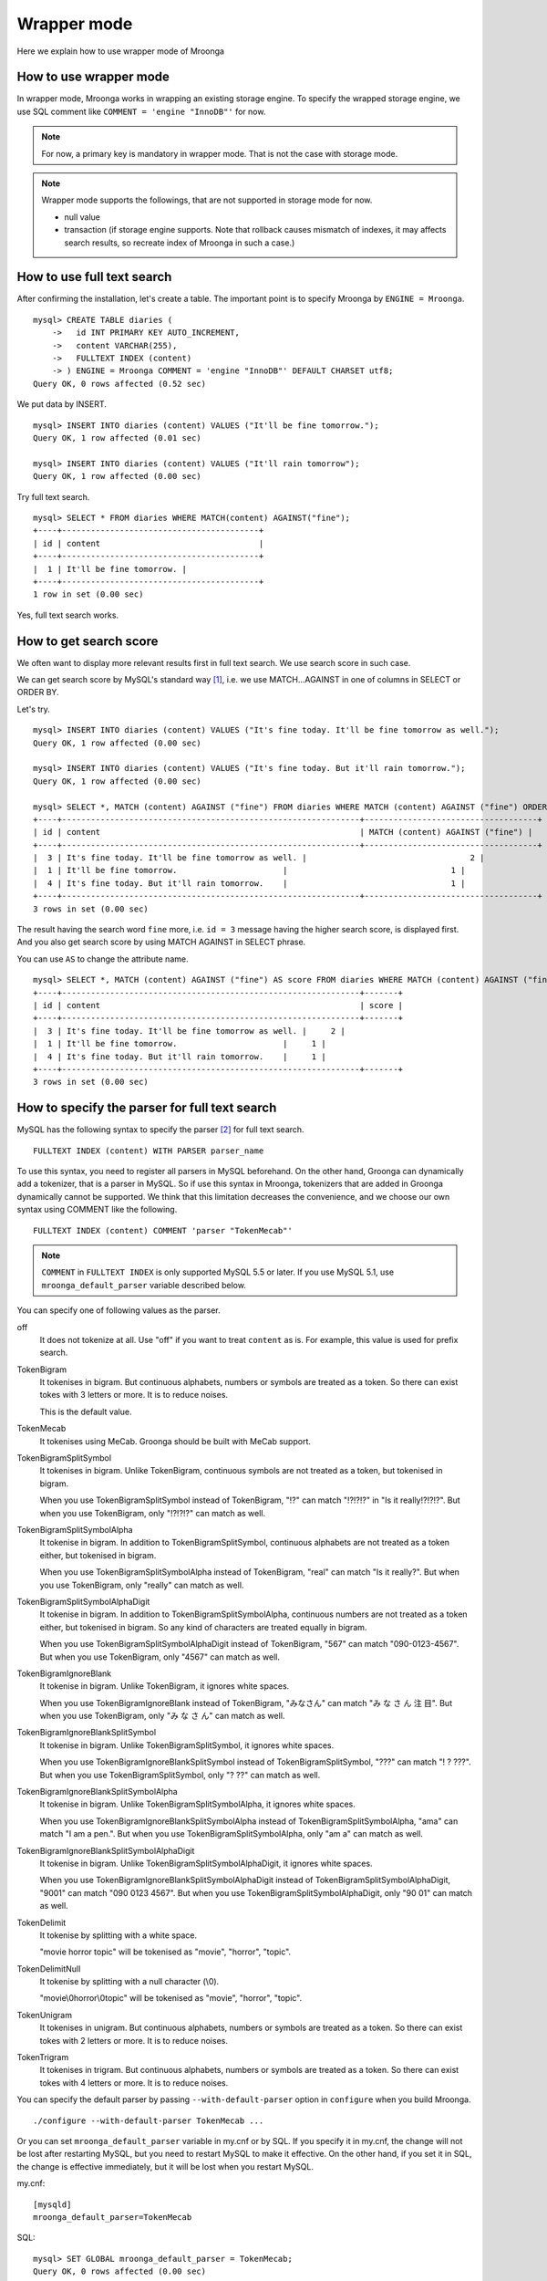 .. highlightlang:: none

Wrapper mode
============

Here we explain how to use wrapper mode of Mroonga

How to use wrapper mode
-----------------------

In wrapper mode, Mroonga works in wrapping an existing storage engine. To specify the wrapped storage engine, we use SQL comment like ``COMMENT = 'engine "InnoDB"'`` for now.

.. note::

   For now, a primary key is mandatory in wrapper mode. That is not the case with storage mode.

.. note::

   Wrapper mode supports the followings, that are not supported in storage mode for now.
   
   * null value
   * transaction (if storage engine supports. Note that rollback causes mismatch of indexes, it may affects search results, so recreate index of Mroonga in such a case.)

How to use full text search
---------------------------

After confirming the installation, let's create a table. The important point is to specify Mroonga by ``ENGINE = Mroonga``. ::

  mysql> CREATE TABLE diaries (
      ->   id INT PRIMARY KEY AUTO_INCREMENT,
      ->   content VARCHAR(255),
      ->   FULLTEXT INDEX (content)
      -> ) ENGINE = Mroonga COMMENT = 'engine "InnoDB"' DEFAULT CHARSET utf8;
  Query OK, 0 rows affected (0.52 sec)

We put data by INSERT. ::

  mysql> INSERT INTO diaries (content) VALUES ("It'll be fine tomorrow.");
  Query OK, 1 row affected (0.01 sec)

  mysql> INSERT INTO diaries (content) VALUES ("It'll rain tomorrow");
  Query OK, 1 row affected (0.00 sec)

Try full text search. ::

  mysql> SELECT * FROM diaries WHERE MATCH(content) AGAINST("fine");
  +----+-----------------------------------------+
  | id | content                                 |
  +----+-----------------------------------------+
  |  1 | It'll be fine tomorrow. |
  +----+-----------------------------------------+
  1 row in set (0.00 sec)

Yes, full text search works.

How to get search score
-----------------------

We often want to display more relevant results first in full text search. We use search score in such case.

We can get search score by MySQL's standard way [#score]_, i.e. we use MATCH...AGAINST in one of columns in SELECT or ORDER BY.

Let's try. ::

  mysql> INSERT INTO diaries (content) VALUES ("It's fine today. It'll be fine tomorrow as well.");
  Query OK, 1 row affected (0.00 sec)

  mysql> INSERT INTO diaries (content) VALUES ("It's fine today. But it'll rain tomorrow.");
  Query OK, 1 row affected (0.00 sec)

  mysql> SELECT *, MATCH (content) AGAINST ("fine") FROM diaries WHERE MATCH (content) AGAINST ("fine") ORDER BY MATCH (content) AGAINST ("fine") DESC;
  +----+--------------------------------------------------------------+------------------------------------+
  | id | content                                                      | MATCH (content) AGAINST ("fine") |
  +----+--------------------------------------------------------------+------------------------------------+
  |  3 | It's fine today. It'll be fine tomorrow as well. |                                  2 |
  |  1 | It'll be fine tomorrow.                      |                                  1 |
  |  4 | It's fine today. But it'll rain tomorrow.    |                                  1 |
  +----+--------------------------------------------------------------+------------------------------------+
  3 rows in set (0.00 sec)

The result having the search word ``fine`` more, i.e. ``id = 3`` message having the higher search score, is displayed first. And you also get search score by using MATCH AGAINST in SELECT phrase.

You can use ``AS`` to change the attribute name. ::

  mysql> SELECT *, MATCH (content) AGAINST ("fine") AS score FROM diaries WHERE MATCH (content) AGAINST ("fine") ORDER BY MATCH (content) AGAINST ("fine") DESC;
  +----+--------------------------------------------------------------+-------+
  | id | content                                                      | score |
  +----+--------------------------------------------------------------+-------+
  |  3 | It's fine today. It'll be fine tomorrow as well. |     2 |
  |  1 | It'll be fine tomorrow.                      |     1 |
  |  4 | It's fine today. But it'll rain tomorrow.    |     1 |
  +----+--------------------------------------------------------------+-------+
  3 rows in set (0.00 sec)

How to specify the parser for full text search
----------------------------------------------

MySQL has the following syntax to specify the parser [#parser]_ for full text search. ::

  FULLTEXT INDEX (content) WITH PARSER parser_name

To use this syntax, you need to register all parsers in MySQL beforehand. On the other hand, Groonga can dynamically add a tokenizer, that is a parser in MySQL. So if use this syntax in Mroonga, tokenizers that are added in Groonga dynamically cannot be supported. We think that this limitation decreases the convenience, and we choose our own syntax using COMMENT like the following. ::

  FULLTEXT INDEX (content) COMMENT 'parser "TokenMecab"'

.. note::

   ``COMMENT`` in ``FULLTEXT INDEX`` is only supported MySQL 5.5 or later. If you use MySQL 5.1, use ``mroonga_default_parser`` variable described below.

You can specify one of following values as the parser.

off
  It does not tokenize at all. Use "off" if you want to treat ``content`` as is. For example, this value is used for prefix search.

TokenBigram
  It tokenises in bigram. But continuous alphabets, numbers or symbols are treated as a token. So there can exist tokes with 3 letters or more. It is to reduce noises.

  This is the default value.

TokenMecab
  It tokenises using MeCab. Groonga should be built with MeCab support.

TokenBigramSplitSymbol
  It tokenises in bigram. Unlike TokenBigram, continuous symbols are not treated as a token, but tokenised in bigram.

  When you use TokenBigramSplitSymbol instead of TokenBigram, "!?" can match "!?!?!?" in "Is it really!?!?!?". But when you use TokenBigram, only "!?!?!?" can match as well.

TokenBigramSplitSymbolAlpha
  It tokenise in bigram. In addition to TokenBigramSplitSymbol, continuous alphabets are not treated as a token either, but tokenised in bigram.

  When you use TokenBigramSplitSymbolAlpha instead of TokenBigram, "real" can match "Is it really?". But when you use TokenBigram, only "really" can match as well.

TokenBigramSplitSymbolAlphaDigit
  It tokenise in bigram. In addition to TokenBigramSplitSymbolAlpha, continuous numbers are not treated as a token either, but tokenised in bigram. So any kind of characters are treated equally in bigram.

  When you use TokenBigramSplitSymbolAlphaDigit instead of TokenBigram, "567" can match "090-0123-4567". But when you use TokenBigram, only "4567" can match as well.

TokenBigramIgnoreBlank
  It tokenise in bigram. Unlike TokenBigram, it ignores white spaces.

  When you use TokenBigramIgnoreBlank instead of TokenBigram, "みなさん" can match "み な さ ん 注 目". But when you use TokenBigram, only "み な さ ん" can match as well.

TokenBigramIgnoreBlankSplitSymbol
  It tokenise in bigram. Unlike TokenBigramSplitSymbol, it ignores white spaces.

  When you use TokenBigramIgnoreBlankSplitSymbol instead of TokenBigramSplitSymbol, "???" can match "! ? ???". But when you use TokenBigramSplitSymbol, only "? ??" can match as well.

TokenBigramIgnoreBlankSplitSymbolAlpha
  It tokenise in bigram. Unlike TokenBigramSplitSymbolAlpha, it ignores white spaces.

  When you use TokenBigramIgnoreBlankSplitSymbolAlpha instead of TokenBigramSplitSymbolAlpha, "ama" can match "I am a pen.". But when you use TokenBigramSplitSymbolAlpha, only "am a" can match as well.

TokenBigramIgnoreBlankSplitSymbolAlphaDigit
  It tokenise in bigram. Unlike TokenBigramSplitSymbolAlphaDigit, it ignores white spaces.

  When you use TokenBigramIgnoreBlankSplitSymbolAlphaDigit instead of TokenBigramSplitSymbolAlphaDigit, "9001" can match "090 0123 4567". But when you use TokenBigramSplitSymbolAlphaDigit, only "90 01" can match as well.

TokenDelimit
  It tokenise by splitting with a white space.

  "movie horror topic" will be tokenised as "movie", "horror", "topic".

TokenDelimitNull
  It tokenise by splitting with a null character (\\0).

  "movie\\0horror\\0topic" will be tokenised as "movie", "horror", "topic".

TokenUnigram
  It tokenises in unigram. But continuous alphabets, numbers or symbols are treated as a token. So there can exist tokes with 2 letters or more. It is to reduce noises.

TokenTrigram
  It tokenises in trigram. But continuous alphabets, numbers or symbols are treated as a token. So there can exist tokes with 4 letters or more. It is to reduce noises.

You can specify the default parser by passing ``--with-default-parser`` option in ``configure`` when you build Mroonga. ::

  ./configure --with-default-parser TokenMecab ...

Or you can set ``mroonga_default_parser`` variable in my.cnf or by SQL. If you specify it in my.cnf, the change will not be lost after restarting MySQL, but you need to restart MySQL to make it effective. On the other hand, if you set it in SQL, the change is effective immediately, but it will be lost when you restart MySQL.

my.cnf::

  [mysqld]
  mroonga_default_parser=TokenMecab

SQL::

  mysql> SET GLOBAL mroonga_default_parser = TokenMecab;
  Query OK, 0 rows affected (0.00 sec)

How to specify the normalizer
-----------------------------

Mroonga uses normalizer corresponding to the encoding of document.
It is used when tokenizing text and storing table key.

It is used ``NormalizerMySQLGeneralCI`` normalizer when the encoding is ``utf8_general_ci`` or ``utf8mb4_gener
al_ci``.

It is used ``NormalizerMySQLUnicodeCI`` normalizer when the encoding is ``utf8_unicode_ci`` or ``utf8mb4_unico
de_ci``.

It isn't used normalizer when the encoding is ``utf8_bin``.

Here is an example that uses ``NormalizerMySQLUnicodeCI`` normalizer by specifying ``utf8_unicode_ci``.::

  mysql> SET NAMES utf8;
  Query OK, 0 rows affected (0.00 sec)

  mysql> CREATE TABLE diaries (
      ->   day DATE PRIMARY KEY,
      ->   content VARCHAR(64) NOT NULL,
      ->   FULLTEXT INDEX (content)
      -> ) Engine=Mroonga DEFAULT CHARSET=utf8 COLLATE=utf8_unicode_ci;
  Query OK, 0 rows affected (0.18 sec)

  mysql> INSERT INTO diaries VALUES ("2013-04-23", "ブラックコーヒーを飲んだ。");
  Query OK, 1 row affected (0.00 sec)

  mysql> SELECT * FROM diaries
      ->        WHERE MATCH (content) AGAINST ("+ふらつく" IN BOOLEAN MODE);
  +------------+-----------------------------------------+
  | day        | content                                 |
  +------------+-----------------------------------------+
  | 2013-04-23 | ブラックコーヒーを飲んだ。 |
  +------------+-----------------------------------------+
  1 row in set (0.00 sec)

  mysql> SELECT * FROM diaries
      ->        WHERE MATCH (content) AGAINST ("+ﾌﾞﾗｯｸ" IN BOOLEAN MODE);
  +------------+-----------------------------------------+
  | day        | content                                 |
  +------------+-----------------------------------------+
  | 2013-04-23 | ブラックコーヒーを飲んだ。 |
  +------------+-----------------------------------------+
  1 row in set (0.00 sec)

Mroonga has the following syntax to specify Groonga's normalizer::

  FULLTEXT INDEX (content) COMMENT 'normalizer "NormalizerAuto"'

See `Groonga's document <http://groonga.org/docs/reference/normalizers.html>`_ document about Groonga's normalizer.

Here is an example that uses ``NormalizerAuto`` normalizer::

  mysql> SET NAMES utf8;
  Query OK, 0 rows affected (0.00 sec)

  mysql> CREATE TABLE diaries (
      ->   day DATE PRIMARY KEY,
      ->   content VARCHAR(64) NOT NULL,
      ->   FULLTEXT INDEX (content) COMMENT 'normalizer "NormalizerAuto"'
      -> ) Engine=Mroonga DEFAULT CHARSET=utf8 COLLATE=utf8_unicode_ci;
  Query OK, 0 rows affected (0.19 sec)

  mysql> INSERT INTO diaries VALUES ("2013-04-23", "ブラックコーヒーを飲んだ。");
  Query OK, 1 row affected (0.00 sec)

  mysql> SELECT * FROM diaries
      ->        WHERE MATCH (content) AGAINST ("+ふらつく" IN BOOLEAN MODE);
  Empty set (0.00 sec)

  mysql> SELECT * FROM diaries
      ->        WHERE MATCH (content) AGAINST ("+ﾌﾞﾗｯｸ" IN BOOLEAN MODE);
  +------------+-----------------------------------------+
  | day        | content                                 |
  +------------+-----------------------------------------+
  | 2013-04-23 | ブラックコーヒーを飲んだ。 |
  +------------+-----------------------------------------+
  1 row in set (0.00 sec)

How to get snippet (Keyword in context)
---------------------------------------

Mroonga provides functionality to get keyword in context.
It is implemented as 'mroonga_snippet' UDF.

See :doc:`/reference/udf/mroonga_snippet` about details.

Logging
-------

Mroonga outputs the logs by default.

Log files are located in MySQL's data directory with the filename  ``groonga.log``.

Here is the example of the log. ::

  2010-10-07 17:32:39.209379|n|b1858f80|mroonga 1.10 started.
  2010-10-07 17:32:44.934048|d|46953940|hash get not found (key=test)
  2010-10-07 17:32:44.936113|d|46953940|hash put (key=test)

The default log level is NOTICE, i.e. we have important information only and we don't have debug information etc.).

You can get the log level by ``mroonga_log_level`` system variable, that is a global variable. You can also modify it dynamically by using SET phrase. ::

  mysql> SHOW VARIABLES LIKE 'mroonga_log_level';
  +-------------------+--------+
  | Variable_name     | Value  |
  +-------------------+--------+
  | mroonga_log_level | NOTICE |
  +-------------------+--------+
  1 row in set (0.00 sec)

  mysql> SET GLOBAL mroonga_log_level=DUMP;
  Query OK, 0 rows affected (0.00 sec)

  mysql> SHOW VARIABLES LIKE 'mroonga_log_level';
  +-------------------+-------+
  | Variable_name     | Value |
  +-------------------+-------+
  | mroonga_log_level | DUMP  |
  +-------------------+-------+
  1 row in set (0.00 sec)

Available log levels are the followings.

* NONE
* EMERG
* ALERT
* CRIT
* ERROR
* WARNING
* NOTICE
* INFO
* DEBUG
* DUMP

See :ref:`mroonga_log_level` about details.

You can reopen the log file by FLUSH LOGS. If you want to rotate the log file without stopping MySQL server, you can do in the following procedure.

1. change the file name of ``groonga.log`` (by using OS's mv command etc.).
2. invoke "FLUSH LOGS" in MySQL server (by mysql command or mysqladmin command).

Optimisation for ORDER BY LIMIT in full text search
---------------------------------------------------

Generally speaking, MySQL can process "ORDER BY" query with almost no cost if we can get records by index, and can process "LIMIT" with low cost by limiting the range of processing data even if the number of query result is very big.

But for the query where "ORDER BY" cannot use index, like sort full text search result by the score and use LIMIT, the processing cost is proportional to the number of query results. So it might take very long time for the keyword query that matches with many records.

Tritonn took no specific countermeasure for this issue, but it introduced a workaround in the latest repository so that it sorted Senna result in descending order of the score by using sen_records_sort function so that we could remove ORDER BY from the SQL query.

Mroonga also has the optimisation for ORDER BY LIMIT.

In the SELECT example below, ORDER BY LIMIT is processed in Mroonga only and the minimal records are passed to MySQL. ::

  SELECT * FROM t1 WHERE MATCH(c2) AGAINST("hoge") ORDER BY c1 LIMIT 1;

You can check if this optimisation works or not by the status variable. ::

  mysql> SHOW STATUS LIKE 'mroonga_fast_order_limit';
  +--------------------------+-------+
  | Variable_name            | Value |
  +--------------------------+-------+
  | mroonga_fast_order_limit | 1     |
  +--------------------------+-------+
  1 row in set (0.00 sec)

Each time the optimisation for counting rows works, ``mroonga_fast_order_limit`` status variable value is increased.

Note : This optimisation is targeting queries like "select ... match against order by _score desc limit X, Y" only, and it works if all of the following conditions are right.

* WHERE phrase has "match...against" only
* no JOIN
* with LIMIT
* ORDER BY phrase has _id column or "match...against" that is used in WHERE phrase only

.. rubric:: Footnotes

.. [#score] `MySQL 5.1 Reference Manual :: 11 Functions and Operations :: 11.7 Full-Text Search Functions <http://dev.mysql.com/doc/refman/5.1/ja/fulltext-search.html>`_
.. [#parser] In Groonga, we call it a 'tokenizer'.
